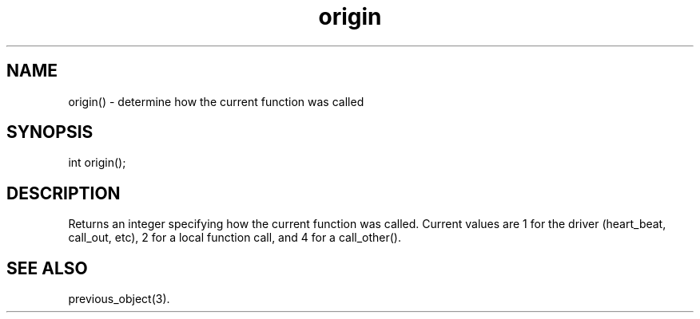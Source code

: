 .\"determine how the current function was called
.TH origin 3

.SH NAME
origin() - determine how the current function was called

.SH SYNOPSIS
int origin();

.SH DESCRIPTION
Returns an integer specifying how the current function was called.  Current
values are 1 for the driver (heart_beat, call_out, etc), 2 for a local
function call, and 4 for a call_other().

.SH SEE ALSO
previous_object(3).
